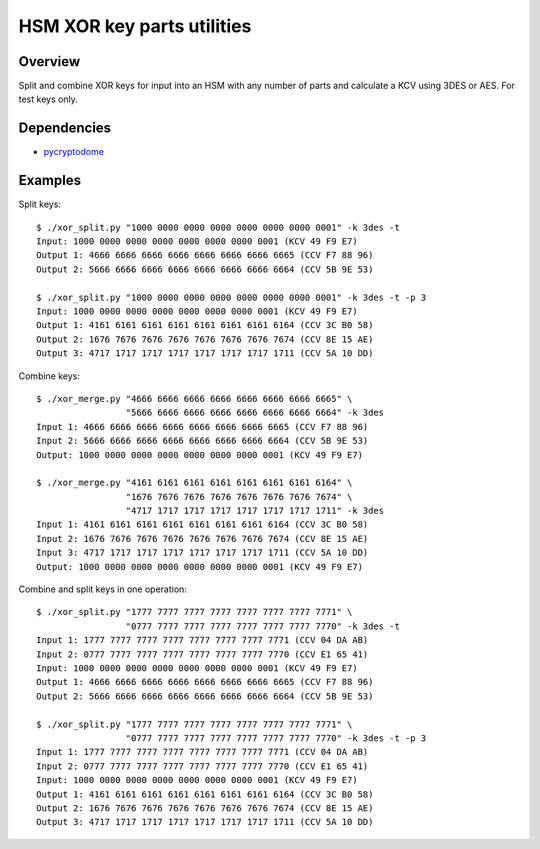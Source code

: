 HSM XOR key parts utilities
===========================

Overview
--------

Split and combine XOR keys for input into an HSM with any number of
parts and calculate a KCV using 3DES or AES. For test keys only.

Dependencies
------------

* `pycryptodome <https://github.com/Legrandin/pycryptodome/>`_

Examples
--------

Split keys::

    $ ./xor_split.py "1000 0000 0000 0000 0000 0000 0000 0001" -k 3des -t
    Input: 1000 0000 0000 0000 0000 0000 0000 0001 (KCV 49 F9 E7)
    Output 1: 4666 6666 6666 6666 6666 6666 6666 6665 (CCV F7 88 96)
    Output 2: 5666 6666 6666 6666 6666 6666 6666 6664 (CCV 5B 9E 53)
    
    $ ./xor_split.py "1000 0000 0000 0000 0000 0000 0000 0001" -k 3des -t -p 3
    Input: 1000 0000 0000 0000 0000 0000 0000 0001 (KCV 49 F9 E7)
    Output 1: 4161 6161 6161 6161 6161 6161 6161 6164 (CCV 3C B0 58)
    Output 2: 1676 7676 7676 7676 7676 7676 7676 7674 (CCV 8E 15 AE)
    Output 3: 4717 1717 1717 1717 1717 1717 1717 1711 (CCV 5A 10 DD)

Combine keys::

    $ ./xor_merge.py "4666 6666 6666 6666 6666 6666 6666 6665" \
                     "5666 6666 6666 6666 6666 6666 6666 6664" -k 3des
    Input 1: 4666 6666 6666 6666 6666 6666 6666 6665 (CCV F7 88 96)
    Input 2: 5666 6666 6666 6666 6666 6666 6666 6664 (CCV 5B 9E 53)
    Output: 1000 0000 0000 0000 0000 0000 0000 0001 (KCV 49 F9 E7)
    
    $ ./xor_merge.py "4161 6161 6161 6161 6161 6161 6161 6164" \
                     "1676 7676 7676 7676 7676 7676 7676 7674" \
                     "4717 1717 1717 1717 1717 1717 1717 1711" -k 3des
    Input 1: 4161 6161 6161 6161 6161 6161 6161 6164 (CCV 3C B0 58)
    Input 2: 1676 7676 7676 7676 7676 7676 7676 7674 (CCV 8E 15 AE)
    Input 3: 4717 1717 1717 1717 1717 1717 1717 1711 (CCV 5A 10 DD)
    Output: 1000 0000 0000 0000 0000 0000 0000 0001 (KCV 49 F9 E7)

Combine and split keys in one operation::

    $ ./xor_split.py "1777 7777 7777 7777 7777 7777 7777 7771" \
                     "0777 7777 7777 7777 7777 7777 7777 7770" -k 3des -t
    Input 1: 1777 7777 7777 7777 7777 7777 7777 7771 (CCV 04 DA AB)
    Input 2: 0777 7777 7777 7777 7777 7777 7777 7770 (CCV E1 65 41)
    Input: 1000 0000 0000 0000 0000 0000 0000 0001 (KCV 49 F9 E7)
    Output 1: 4666 6666 6666 6666 6666 6666 6666 6665 (CCV F7 88 96)
    Output 2: 5666 6666 6666 6666 6666 6666 6666 6664 (CCV 5B 9E 53)
    
    $ ./xor_split.py "1777 7777 7777 7777 7777 7777 7777 7771" \
                     "0777 7777 7777 7777 7777 7777 7777 7770" -k 3des -t -p 3
    Input 1: 1777 7777 7777 7777 7777 7777 7777 7771 (CCV 04 DA AB)
    Input 2: 0777 7777 7777 7777 7777 7777 7777 7770 (CCV E1 65 41)
    Input: 1000 0000 0000 0000 0000 0000 0000 0001 (KCV 49 F9 E7)
    Output 1: 4161 6161 6161 6161 6161 6161 6161 6164 (CCV 3C B0 58)
    Output 2: 1676 7676 7676 7676 7676 7676 7676 7674 (CCV 8E 15 AE)
    Output 3: 4717 1717 1717 1717 1717 1717 1717 1711 (CCV 5A 10 DD)
